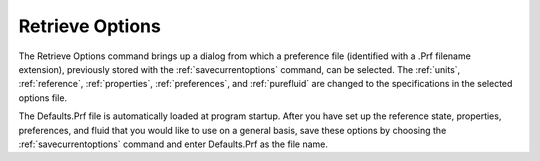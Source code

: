 .. _retrieveoptions: 

****************
Retrieve Options
****************

The Retrieve Options command brings up a dialog from which a preference file (identified with a .Prf filename extension), previously stored with the :ref:`savecurrentoptions` command, can be selected. The :ref:`units`, :ref:`reference`, :ref:`properties`, :ref:`preferences`, and :ref:`purefluid` are changed to the specifications in the selected options file.

The Defaults.Prf file is automatically loaded at program startup. After you have set up the reference state, properties, preferences, and fluid that you would like to use on a general basis, save these options by choosing the :ref:`savecurrentoptions` command and enter Defaults.Prf as the file name.